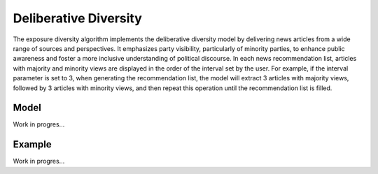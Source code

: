 Deliberative Diversity
======================

The exposure diversity algorithm implements the deliberative diversity model by delivering news articles from a wide range of sources and perspectives.
It emphasizes party visibility, particularly of minority parties, to enhance public awareness and foster a more inclusive understanding of political discourse.
In each news recommendation list, articles with majority and minority views are displayed in the order of the interval set by the user.
For example, if the interval parameter is set to 3, when generating the recommendation list, the model will extract 3 articles with majority views, followed by 3 articles with minority views, and then repeat this operation until the recommendation list is filled.

Model
-----

Work in progres...

Example
-------

Work in progres...
